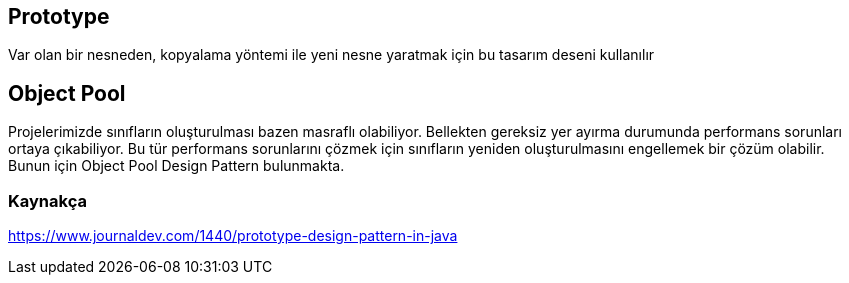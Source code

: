 == Prototype

Var olan bir nesneden, kopyalama yöntemi ile yeni nesne yaratmak için bu tasarım deseni kullanılır

== Object Pool

Projelerimizde sınıfların oluşturulması bazen masraflı olabiliyor. Bellekten gereksiz yer ayırma durumunda performans sorunları ortaya çıkabiliyor. Bu tür performans sorunlarını çözmek için sınıfların yeniden oluşturulmasını engellemek bir çözüm olabilir. Bunun için Object Pool Design Pattern bulunmakta.

=== Kaynakça

https://www.journaldev.com/1440/prototype-design-pattern-in-java